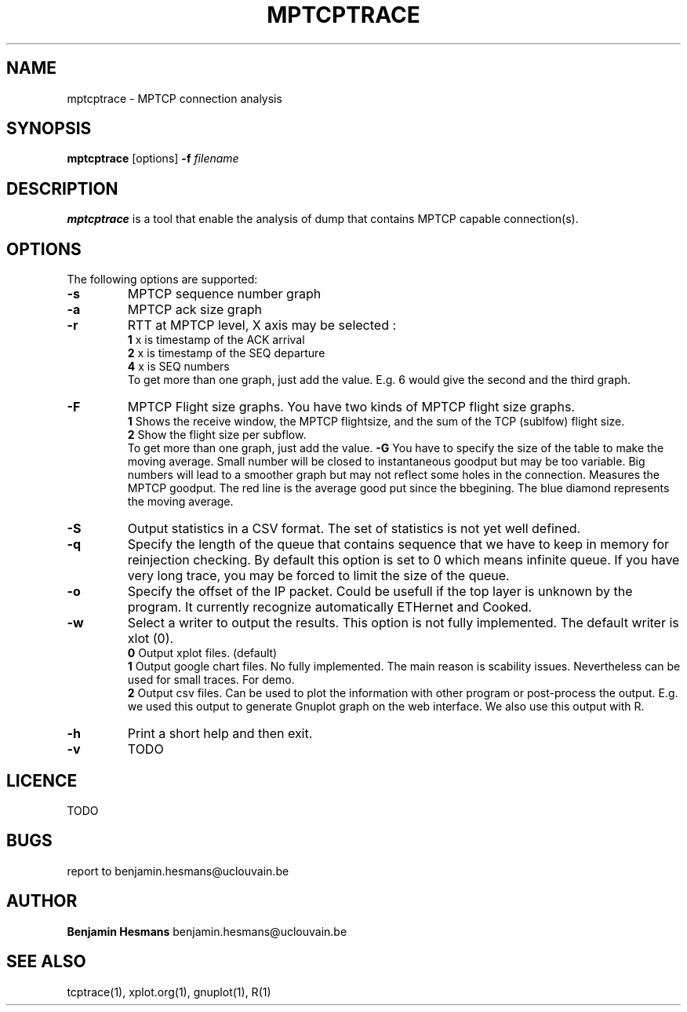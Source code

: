 .TH  MPTCPTRACE 1 "May 7, 2014" "Version 0.1" "mptcptrace Manual"
.SH NAME
mptcptrace \- MPTCP connection analysis
.SH SYNOPSIS
.B mptcptrace
[options] \fB-f\fP \fIfilename\fP 
.SH DESCRIPTION
\fBmptcptrace\fP is a tool that enable the analysis of dump that contains MPTCP capable connection(s).
.SH OPTIONS
The following options are supported:
.TP
\fB-s\fP
MPTCP sequence number graph 
.TP
\fB-a\fP
MPTCP ack size graph
.TP
\fB-r\fP
RTT at MPTCP level, X axis may be selected :
.br
\fB1    \fP x is timestamp of the ACK arrival
.br
\fB2    \fP x is timestamp of the SEQ departure
.br
\fB4    \fP x is SEQ numbers
.br
To get more than one graph, just add the value. E.g. 6 would give the second and the third graph.
.TP
\fB-F\fP 
MPTCP Flight size graphs. You have two kinds of MPTCP flight size graphs.
.br
\fB1    \fP Shows the receive window, the MPTCP flightsize, and the sum of the TCP (sublfow) flight size.
.br
\fB2    \fP Show the flight size per subflow.
.br
To get more than one graph, just add the value.
\fB-G\fP 
You have to specify the size of the table to make the moving average. Small number will be closed to instantaneous goodput but may be too variable. Big numbers will lead to a smoother graph but may not reflect some holes in the connection.
Measures the MPTCP goodput. The red line is the average good put since the bbegining. The blue diamond represents the moving average.
.TP
\fB-S\fP
Output statistics in a CSV format. The set of statistics is not yet well defined.
.TP
\fB-q\fP
Specify the length of the queue that contains sequence that we have to keep in memory for reinjection checking. By default this option is set to 0 which means infinite queue. If you have very long trace, you may be forced to limit the size of the queue.
.TP
\fB-o\fP
Specify the offset of the IP packet. Could be usefull if the top layer is unknown by the program. It currently recognize automatically ETHernet and Cooked.
.TP
\fB-w\fP
Select a writer to output the results. This option is not fully implemented.
The default writer is xlot (0).
.br
\fB0    \fP Output xplot files. (default)
.br
\fB1    \fP Output google chart files. No fully implemented. The main reason is scability issues. Nevertheless can be used for small traces. For demo.
.br
\fB2    \fP Output csv files. Can be used to plot the information with other program or post-process the output. E.g. we used this output to generate Gnuplot graph on the web interface. We also use this output with R.

.TP
\fB-h\fP
Print a short help and then exit.
.TP
\fB-v\fP
TODO
.SH LICENCE
TODO
.br
.SH BUGS
report to benjamin.hesmans@uclouvain.be
.SH AUTHOR
\fBBenjamin Hesmans\fP benjamin.hesmans@uclouvain.be
.SH SEE ALSO
tcptrace(1), xplot.org(1), gnuplot(1), R(1)

